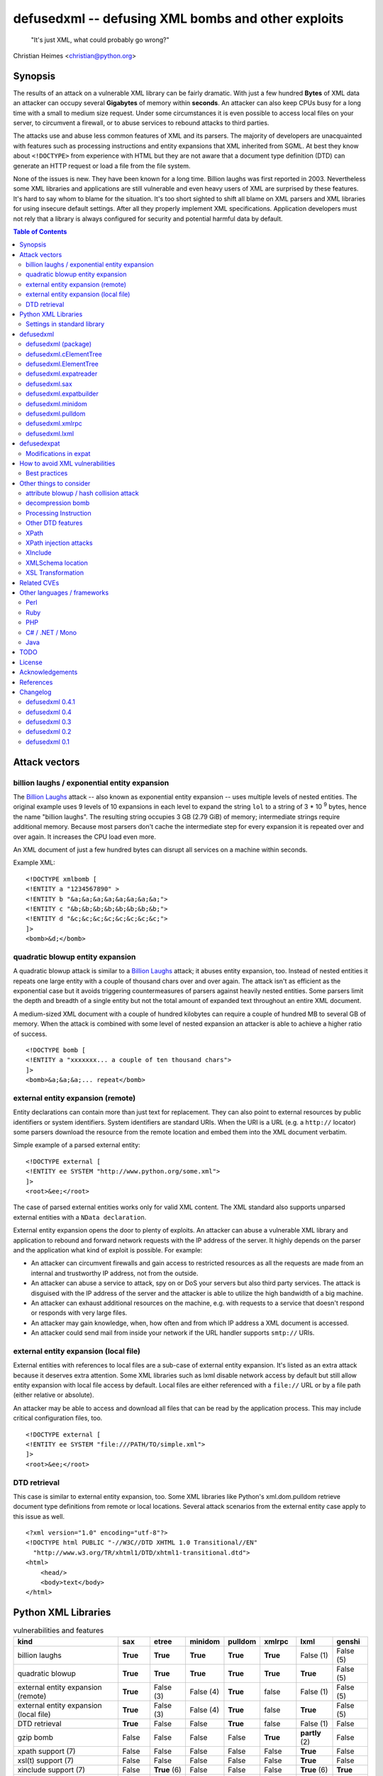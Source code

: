 ===================================================
defusedxml -- defusing XML bombs and other exploits
===================================================

    "It's just XML, what could probably go wrong?"

Christian Heimes <christian@python.org>

Synopsis
========

The results of an attack on a vulnerable XML library can be fairly dramatic.
With just a few hundred **Bytes** of XML data an attacker can occupy several
**Gigabytes** of memory within **seconds**. An attacker can also keep
CPUs busy for a long time with a small to medium size request. Under some
circumstances it is even possible to access local files on your
server, to circumvent a firewall, or to abuse services to rebound attacks to
third parties.

The attacks use and abuse less common features of XML and its parsers. The
majority of developers are unacquainted with features such as processing
instructions and entity expansions that XML inherited from SGML. At best
they know about ``<!DOCTYPE>`` from experience with HTML but they are not
aware that a document type definition (DTD) can generate an HTTP request
or load a file from the file system.

None of the issues is new. They have been known for a long time. Billion
laughs was first reported in 2003. Nevertheless some XML libraries and
applications are still vulnerable and even heavy users of XML are
surprised by these features. It's hard to say whom to blame for the
situation. It's too short sighted to shift all blame on XML parsers and
XML libraries for using insecure default settings. After all they
properly implement XML specifications. Application developers must not rely
that a library is always configured for security and potential harmful data
by default.


.. contents:: Table of Contents
   :depth: 2


Attack vectors
==============

billion laughs / exponential entity expansion
---------------------------------------------

The `Billion Laughs`_ attack -- also known as exponential entity expansion --
uses multiple levels of nested entities. The original example uses 9 levels
of 10 expansions in each level to expand the string ``lol`` to a string of
3 * 10 :sup:`9` bytes, hence the name "billion laughs". The resulting string
occupies 3 GB (2.79 GiB) of memory; intermediate strings require additional
memory. Because most parsers don't cache the intermediate step for every
expansion it is repeated over and over again. It increases the CPU load even
more.

An XML document of just a few hundred bytes can disrupt all services on a
machine within seconds.

Example XML::

    <!DOCTYPE xmlbomb [
    <!ENTITY a "1234567890" >
    <!ENTITY b "&a;&a;&a;&a;&a;&a;&a;&a;">
    <!ENTITY c "&b;&b;&b;&b;&b;&b;&b;&b;">
    <!ENTITY d "&c;&c;&c;&c;&c;&c;&c;&c;">
    ]>
    <bomb>&d;</bomb>


quadratic blowup entity expansion
---------------------------------

A quadratic blowup attack is similar to a `Billion Laughs`_ attack; it abuses
entity expansion, too. Instead of nested entities it repeats one large entity
with a couple of thousand chars over and over again. The attack isn't as
efficient as the exponential case but it avoids triggering countermeasures of
parsers against heavily nested entities. Some parsers limit the depth and
breadth of a single entity but not the total amount of expanded text
throughout an entire XML document.

A medium-sized XML document with a couple of hundred kilobytes can require a
couple of hundred MB to several GB of memory. When the attack is combined
with some level of nested expansion an attacker is able to achieve a higher
ratio of success.

::

    <!DOCTYPE bomb [
    <!ENTITY a "xxxxxxx... a couple of ten thousand chars">
    ]>
    <bomb>&a;&a;&a;... repeat</bomb>


external entity expansion (remote)
----------------------------------

Entity declarations can contain more than just text for replacement. They can
also point to external resources by public identifiers or system identifiers.
System identifiers are standard URIs. When the URI is a URL (e.g. a
``http://`` locator) some parsers download the resource from the remote
location and embed them into the XML document verbatim.

Simple example of a parsed external entity::

    <!DOCTYPE external [
    <!ENTITY ee SYSTEM "http://www.python.org/some.xml">
    ]>
    <root>&ee;</root>

The case of parsed external entities works only for valid XML content. The
XML standard also supports unparsed external entities with a
``NData declaration``.

External entity expansion opens the door to plenty of exploits. An attacker
can abuse a vulnerable XML library and application to rebound and forward
network requests with the IP address of the server. It highly depends
on the parser and the application what kind of exploit is possible. For
example:

* An attacker can circumvent firewalls and gain access to restricted
  resources as all the requests are made from an internal and trustworthy
  IP address, not from the outside.
* An attacker can abuse a service to attack, spy on or DoS your servers but
  also third party services. The attack is disguised with the IP address of
  the server and the attacker is able to utilize the high bandwidth of a big
  machine.
* An attacker can exhaust additional resources on the machine, e.g. with
  requests to a service that doesn't respond or responds with very large
  files.
* An attacker may gain knowledge, when, how often and from which IP address
  a XML document is accessed.
* An attacker could send mail from inside your network if the URL handler
  supports ``smtp://`` URIs.


external entity expansion (local file)
--------------------------------------

External entities with references to local files are a sub-case of external
entity expansion. It's listed as an extra attack because it deserves extra
attention. Some XML libraries such as lxml disable network access by default
but still allow entity expansion with local file access by default. Local
files are either referenced with a ``file://`` URL or by a file path (either
relative or absolute).

An attacker may be able to access and download all files that can be read by
the application process. This may include critical configuration files, too.

::

    <!DOCTYPE external [
    <!ENTITY ee SYSTEM "file:///PATH/TO/simple.xml">
    ]>
    <root>&ee;</root>


DTD retrieval
-------------

This case is similar to external entity expansion, too. Some XML libraries
like Python's xml.dom.pulldom retrieve document type definitions from remote
or local locations. Several attack scenarios from the external entity case
apply to this issue as well.

::

    <?xml version="1.0" encoding="utf-8"?>
    <!DOCTYPE html PUBLIC "-//W3C//DTD XHTML 1.0 Transitional//EN"
      "http://www.w3.org/TR/xhtml1/DTD/xhtml1-transitional.dtd">
    <html>
        <head/>
        <body>text</body>
    </html>


Python XML Libraries
====================

.. csv-table:: vulnerabilities and features
   :header: "kind", "sax", "etree", "minidom", "pulldom", "xmlrpc", "lxml", "genshi"
   :widths: 24, 7, 8, 8, 7, 8, 8, 8
   :stub-columns: 0

   "billion laughs", "**True**", "**True**", "**True**", "**True**", "**True**", "False (1)", "False (5)"
   "quadratic blowup", "**True**", "**True**", "**True**", "**True**", "**True**", "**True**", "False (5)"
   "external entity expansion (remote)", "**True**", "False (3)", "False (4)", "**True**", "false", "False (1)", "False (5)"
   "external entity expansion (local file)", "**True**", "False (3)", "False (4)", "**True**", "false", "**True**", "False (5)"
   "DTD retrieval", "**True**", "False", "False", "**True**", "false", "False (1)", "False"
   "gzip bomb", "False", "False", "False", "False", "**True**", "**partly** (2)", "False"
   "xpath support (7)", "False", "False", "False", "False", "False", "**True**", "False"
   "xsl(t) support (7)", "False", "False", "False", "False", "False", "**True**", "False"
   "xinclude support (7)", "False", "**True** (6)", "False", "False", "False", "**True** (6)", "**True**"
   "C library", "expat", "expat", "expat", "expat", "expat", "libxml2", "expat"

1. Lxml is protected against billion laughs attacks and doesn't do network
   lookups by default.
2. libxml2 and lxml are not directly vulnerable to gzip decompression bombs
   but they don't protect you against them either.
3. xml.etree doesn't expand entities and raises a ParserError when an entity
   occurs.
4. minidom doesn't expand entities and simply returns the unexpanded entity
   verbatim.
5. genshi.input of genshi 0.6 doesn't support entity expansion and raises a
   ParserError when an entity occurs.
6. Library has (limited) XInclude support but requires an additional step to
   process inclusion.
7. These are features but they may introduce exploitable holes, see
   `Other things to consider`_


Settings in standard library
----------------------------


xml.sax.handler Features
........................

feature_external_ges (http://xml.org/sax/features/external-general-entities)
  disables external entity expansion

feature_external_pes (http://xml.org/sax/features/external-parameter-entities)
  the option is ignored and doesn't modify any functionality

DOM xml.dom.xmlbuilder.Options
..............................

external_parameter_entities
  ignored

external_general_entities
  ignored

external_dtd_subset
  ignored

entities
  unsure


defusedxml
==========

The `defusedxml package`_ (`defusedxml on PyPI`_)
contains several Python-only workarounds and fixes
for denial of service and other vulnerabilities in Python's XML libraries.
In order to benefit from the protection you just have to import and use the
listed functions / classes from the right defusedxml module instead of the
original module. Merely `defusedxml.xmlrpc`_ is implemented as monkey patch.

Instead of::

   >>> from xml.etree.ElementTree import parse
   >>> et = parse(xmlfile)

alter code to::

   >>> from defusedxml.ElementTree import parse
   >>> et = parse(xmlfile)

Additionally the package has an **untested** function to monkey patch
all stdlib modules with ``defusedxml.defuse_stdlib()``.

All functions and parser classes accept three additional keyword arguments.
They return either the same objects as the original functions or compatible
subclasses.

forbid_dtd (default: False)
  disallow XML with a ``<!DOCTYPE>`` processing instruction and raise a
  *DTDForbidden* exception when a DTD processing instruction is found.

forbid_entities (default: True)
  disallow XML with ``<!ENTITY>`` declarations inside the DTD and raise an
  *EntitiesForbidden* exception when an entity is declared.

forbid_external (default: True)
  disallow any access to remote or local resources in external entities
  or DTD and raising an *ExternalReferenceForbidden* exception when a DTD
  or entity references an external resource.


defusedxml (package)
--------------------

DefusedXmlException, DTDForbidden, EntitiesForbidden,
ExternalReferenceForbidden, NotSupportedError

defuse_stdlib() (*experimental*)


defusedxml.cElementTree
-----------------------

parse(), iterparse(), fromstring(), XMLParser


defusedxml.ElementTree
-----------------------

parse(), iterparse(), fromstring(), XMLParser


defusedxml.expatreader
----------------------

create_parser(), DefusedExpatParser


defusedxml.sax
--------------

parse(), parseString(), create_parser()


defusedxml.expatbuilder
-----------------------

parse(), parseString(), DefusedExpatBuilder, DefusedExpatBuilderNS


defusedxml.minidom
------------------

parse(), parseString()


defusedxml.pulldom
------------------

parse(), parseString()


defusedxml.xmlrpc
-----------------

The fix is implemented as monkey patch for the stdlib's xmlrpc package (3.x)
or xmlrpclib module (2.x). The function `monkey_patch()` enables the fixes,
`unmonkey_patch()` removes the patch and puts the code in its former state.

The monkey patch protects against XML related attacks as well as
decompression bombs and excessively large requests or responses. The default
setting is 30 MB for requests, responses and gzip decompression. You can
modify the default by changing the module variable `MAX_DATA`. A value of
`-1` disables the limit.


defusedxml.lxml
---------------

The module acts as an *example* how you could protect code that uses
lxml.etree. It implements a custom Element class that filters out
Entity instances, a custom parser factory and a thread local storage for
parser instances. It also has a check_docinfo() function which inspects
a tree for internal or external DTDs and entity declarations. In order to
check for entities lxml > 3.0 is required.

parse(), fromstring()
RestrictedElement, GlobalParserTLS, getDefaultParser(), check_docinfo()


defusedexpat
============

The `defusedexpat package`_ (`defusedexpat on PyPI`_)
comes with binary extensions and a
`modified expat`_ libary instead of the standard `expat parser`_. It's
basically a stand-alone version of the patches for Python's standard
library C extensions.

Modifications in expat
----------------------

new definitions::

  XML_BOMB_PROTECTION
  XML_DEFAULT_MAX_ENTITY_INDIRECTIONS
  XML_DEFAULT_MAX_ENTITY_EXPANSIONS
  XML_DEFAULT_RESET_DTD

new XML_FeatureEnum members::

  XML_FEATURE_MAX_ENTITY_INDIRECTIONS
  XML_FEATURE_MAX_ENTITY_EXPANSIONS
  XML_FEATURE_IGNORE_DTD

new XML_Error members::

  XML_ERROR_ENTITY_INDIRECTIONS
  XML_ERROR_ENTITY_EXPANSION

new API functions::

  int XML_GetFeature(XML_Parser parser,
                     enum XML_FeatureEnum feature,
                     long *value);
  int XML_SetFeature(XML_Parser parser,
                     enum XML_FeatureEnum feature,
                     long value);
  int XML_GetFeatureDefault(enum XML_FeatureEnum feature,
                            long *value);
  int XML_SetFeatureDefault(enum XML_FeatureEnum feature,
                            long value);

XML_FEATURE_MAX_ENTITY_INDIRECTIONS
   Limit the amount of indirections that are allowed to occur during the
   expansion of a nested entity. A counter starts when an entity reference
   is encountered. It resets after the entity is fully expanded. The limit
   protects the parser against exponential entity expansion attacks (aka
   billion laughs attack). When the limit is exceeded the parser stops and
   fails with `XML_ERROR_ENTITY_INDIRECTIONS`.
   A value of 0 disables the protection.

   Supported range
     0 .. UINT_MAX
   Default
     40

XML_FEATURE_MAX_ENTITY_EXPANSIONS
   Limit the total length of all entity expansions throughout the entire
   document. The lengths of all entities are accumulated in a parser variable.
   The setting protects against quadratic blowup attacks (lots of expansions
   of a large entity declaration). When the sum of all entities exceeds
   the limit, the parser stops and fails with `XML_ERROR_ENTITY_EXPANSION`.
   A value of 0 disables the protection.

   Supported range
     0 .. UINT_MAX
   Default
     8 MiB

XML_FEATURE_RESET_DTD
   Reset all DTD information after the <!DOCTYPE> block has been parsed. When
   the flag is set (default: false) all DTD information after the
   endDoctypeDeclHandler has been called. The flag can be set inside the
   endDoctypeDeclHandler. Without DTD information any entity reference in
   the document body leads to `XML_ERROR_UNDEFINED_ENTITY`.

   Supported range
     0, 1
   Default
     0


How to avoid XML vulnerabilities
================================

Best practices
--------------

* Don't allow DTDs
* Don't expand entities
* Don't resolve externals
* Limit parse depth
* Limit total input size
* Limit parse time
* Favor a SAX or iterparse-like parser for potential large data
* Validate and properly quote arguments to XSL transformations and
  XPath queries
* Don't use XPath expression from untrusted sources
* Don't apply XSL transformations that come untrusted sources

(based on Brad Hill's `Attacking XML Security`_)


Other things to consider
========================

XML, XML parsers and processing libraries have more features and possible
issue that could lead to DoS vulnerabilities or security exploits in
applications. I have compiled an incomplete list of theoretical issues that
need further research and more attention. The list is deliberately pessimistic
and a bit paranoid, too. It contains things that might go wrong under daffy
circumstances.


attribute blowup / hash collision attack
----------------------------------------

XML parsers may use an algorithm with quadratic runtime O(n :sup:`2`) to
handle attributes and namespaces. If it uses hash tables (dictionaries) to
store attributes and namespaces the implementation may be vulnerable to
hash collision attacks, thus reducing the performance to O(n :sup:`2`) again.
In either case an attacker is able to forge a denial of service attack with
an XML document that contains thousands upon thousands of attributes in
a single node.

I haven't researched yet if expat, pyexpat or libxml2 are vulnerable.


decompression bomb
------------------

The issue of decompression bombs (aka `ZIP bomb`_) apply to all XML libraries
that can parse compressed XML stream like gzipped HTTP streams or LZMA-ed
files. For an attacker it can reduce the amount of transmitted data by three
magnitudes or more. Gzip is able to compress 1 GiB zeros to roughly 1 MB,
lzma is even better::

    $ dd if=/dev/zero bs=1M count=1024 | gzip > zeros.gz
    $ dd if=/dev/zero bs=1M count=1024 | lzma -z > zeros.xy
    $ ls -sh zeros.*
    1020K zeros.gz
     148K zeros.xy

None of Python's standard XML libraries decompress streams except for
``xmlrpclib``. The module is vulnerable <http://bugs.python.org/issue16043>
to decompression bombs.

lxml can load and process compressed data through libxml2 transparently.
libxml2 can handle even very large blobs of compressed data efficiently
without using too much memory. But it doesn't protect applications from
decompression bombs. A carefully written SAX or iterparse-like approach can
be safe.


Processing Instruction
----------------------

`PI`_'s like::

  <?xml-stylesheet type="text/xsl" href="style.xsl"?>

may impose more threats for XML processing. It depends if and how a
processor handles processing instructions. The issue of URL retrieval with
network or local file access apply to processing instructions, too.


Other DTD features
------------------

`DTD`_ has more features like ``<!NOTATION>``. I haven't researched how
these features may be a security threat.


XPath
-----

XPath statements may introduce DoS vulnerabilities. Code should never execute
queries from untrusted sources. An attacker may also be able to create a XML
document that makes certain XPath queries costly or resource hungry.


XPath injection attacks
-----------------------

XPath injeciton attacks pretty much work like SQL injection attacks.
Arguments to XPath queries must be quoted and validated properly, especially
when they are taken from the user. The page `Avoid the dangers of XPath injection`_
list some ramifications of XPath injections.

Python's standard library doesn't have XPath support. Lxml supports
parameterized XPath queries which does proper quoting. You just have to use
its xpath() method correctly::

   # DON'T
   >>> tree.xpath("/tag[@id='%s']" % value)

   # instead do
   >>> tree.xpath("/tag[@id=$tagid]", tagid=name)


XInclude
--------

`XML Inclusion`_ is another way to load and include external files::

   <root xmlns:xi="http://www.w3.org/2001/XInclude">
     <xi:include href="filename.txt" parse="text" />
   </root>

This feature should be disabled when XML files from an untrusted source are
processed. Some Python XML libraries and libxml2 support XInclude but don't
have an option to sandbox inclusion and limit it to allowed directories.


XMLSchema location
------------------

A validating XML parser may download schema files from the information in a
``xsi:schemaLocation`` attribute.

::

  <ead xmlns="urn:isbn:1-931666-22-9"
       xmlns:xsi="http://www.w3.org/2001/XMLSchema-instance"
       xsi:schemaLocation="urn:isbn:1-931666-22-9 http://www.loc.gov/ead/ead.xsd">
  </ead>


XSL Transformation
------------------

You should keep in mind that XSLT is a Turing complete language. Never
process XSLT code from unknown or untrusted source! XSLT processors may
allow you to interact with external resources in ways you can't even imagine.
Some processors even support extensions that allow read/write access to file
system, access to JRE objects or scripting with Jython.

Example from `Attacking XML Security`_ for Xalan-J::

    <xsl:stylesheet version="1.0"
     xmlns:xsl="http://www.w3.org/1999/XSL/Transform"
     xmlns:rt="http://xml.apache.org/xalan/java/java.lang.Runtime"
     xmlns:ob="http://xml.apache.org/xalan/java/java.lang.Object"
     exclude-result-prefixes= "rt ob">
     <xsl:template match="/">
       <xsl:variable name="runtimeObject" select="rt:getRuntime()"/>
       <xsl:variable name="command"
         select="rt:exec($runtimeObject, &apos;c:\Windows\system32\cmd.exe&apos;)"/>
       <xsl:variable name="commandAsString" select="ob:toString($command)"/>
       <xsl:value-of select="$commandAsString"/>
     </xsl:template>
    </xsl:stylesheet>


Related CVEs
============

CVE-2013-1664
  Unrestricted entity expansion induces DoS vulnerabilities in Python XML
  libraries (XML bomb)

CVE-2013-1665
  External entity expansion in Python XML libraries inflicts potential
  security flaws and DoS vulnerabilities


Other languages / frameworks
=============================

Several other programming languages and frameworks are vulnerable as well. A
couple of them are affected by the fact that libxml2 up to 2.9.0 has no
protection against quadratic blowup attacks. Most of them have potential
dangerous default settings for entity expansion and external entities, too.

Perl
----

Perl's XML::Simple is vulnerable to quadratic entity expansion and external
entity expansion (both local and remote).


Ruby
----

Ruby's REXML document parser is vulnerable to entity expansion attacks
(both quadratic and exponential) but it doesn't do external entity
expansion by default. In order to counteract entity expansion you have to
disable the feature::

  REXML::Document.entity_expansion_limit = 0

libxml-ruby and hpricot don't expand entities in their default configuration.


PHP
---

PHP's SimpleXML API is vulnerable to quadratic entity expansion and loads
entites from local and remote resources. The option ``LIBXML_NONET`` disables
network access but still allows local file access. ``LIBXML_NOENT`` seems to
have no effect on entity expansion in PHP 5.4.6.


C# / .NET / Mono
----------------

Information in `XML DoS and Defenses (MSDN)`_ suggest that .NET is
vulnerable with its default settings. The article contains code snippets
how to create a secure XML reader::

  XmlReaderSettings settings = new XmlReaderSettings();
  settings.ProhibitDtd = false;
  settings.MaxCharactersFromEntities = 1024;
  settings.XmlResolver = null;
  XmlReader reader = XmlReader.Create(stream, settings);


Java
----

Untested. The documentation of Xerces and its `Xerces SecurityMananger`_
sounds like Xerces is also vulnerable to billion laugh attacks with its
default settings. It also does entity resolving when an
``org.xml.sax.EntityResolver`` is configured. I'm not yet sure about the
default setting here.

Java specialists suggest to have a custom builder factory::

  DocumentBuilderFactory builderFactory = DocumentBuilderFactory.newInstance();
  builderFactory.setXIncludeAware(False);
  builderFactory.setExpandEntityReferences(False);
  builderFactory.setFeature(XMLConstants.FEATURE_SECURE_PROCESSING, True);
  # either
  builderFactory.setFeature("http://apache.org/xml/features/disallow-doctype-decl", True);
  # or if you need DTDs
  builderFactory.setFeature("http://xml.org/sax/features/external-general-entities", False);
  builderFactory.setFeature("http://xml.org/sax/features/external-parameter-entities", False);
  builderFactory.setFeature("http://apache.org/xml/features/nonvalidating/load-external-dtd", False);
  builderFactory.setFeature("http://apache.org/xml/features/nonvalidating/load-dtd-grammar", False);


TODO
====

* DOM: Use xml.dom.xmlbuilder options for entity handling
* SAX: take feature_external_ges and feature_external_pes (?) into account
* test experimental monkey patching of stdlib modules
* improve documentation


License
=======

Copyright (c) 2013 by Christian Heimes <christian@python.org>

Licensed to PSF under a Contributor Agreement.

See http://www.python.org/psf/license for licensing details.


Acknowledgements
================

Brett Cannon (Python Core developer)
  review and code cleanup

Antoine Pitrou (Python Core developer)
  code review

Aaron Patterson, Ben Murphy and Michael Koziarski (Ruby community)
  Many thanks to Aaron, Ben and Michael from the Ruby community for their
  report and assistance.

Thierry Carrez (OpenStack)
  Many thanks to Thierry for his report to the Python Security Response
  Team on behalf of the OpenStack security team.

Carl Meyer (Django)
  Many thanks to Carl for his report to PSRT on behalf of the Django security
  team.

Daniel Veillard (libxml2)
  Many thanks to Daniel for his insight and assistance with libxml2.

semantics GmbH (http://www.semantics.de/)
  Many thanks to my employer semantics for letting me work on the issue
  during working hours as part of semantics's open source initiative.


References
==========

* `XML DoS and Defenses (MSDN)`_
* `Billion Laughs`_ on Wikipedia
* `ZIP bomb`_ on Wikipedia
* `Configure SAX parsers for secure processing`_
* `Testing for XML Injection`_

.. _defusedxml package: https://bitbucket.org/tiran/defusedxml
.. _defusedxml on PyPI: https://pypi.python.org/pypi/defusedxml
.. _defusedexpat package: https://bitbucket.org/tiran/defusedexpat
.. _defusedexpat on PyPI: https://pypi.python.org/pypi/defusedexpat
.. _modified expat: https://bitbucket.org/tiran/expat
.. _expat parser: http://expat.sourceforge.net/
.. _Attacking XML Security: https://www.isecpartners.com/media/12976/iSEC-HILL-Attacking-XML-Security-bh07.pdf
.. _Billion Laughs: http://en.wikipedia.org/wiki/Billion_laughs
.. _XML DoS and Defenses (MSDN): http://msdn.microsoft.com/en-us/magazine/ee335713.aspx
.. _ZIP bomb: http://en.wikipedia.org/wiki/Zip_bomb
.. _DTD: http://en.wikipedia.org/wiki/Document_Type_Definition
.. _PI: https://en.wikipedia.org/wiki/Processing_Instruction
.. _Avoid the dangers of XPath injection: http://www.ibm.com/developerworks/xml/library/x-xpathinjection/index.html
.. _Configure SAX parsers for secure processing: http://www.ibm.com/developerworks/xml/library/x-tipcfsx/index.html
.. _Testing for XML Injection: https://www.owasp.org/index.php/Testing_for_XML_Injection_(OWASP-DV-008)
.. _Xerces SecurityMananger: http://xerces.apache.org/xerces2-j/javadocs/xerces2/org/apache/xerces/util/SecurityManager.html
.. _XML Inclusion: http://www.w3.org/TR/xinclude/#include_element

Changelog
=========

defusedxml 0.4.1
----------------

*Release date: 28-Mar-2013*

- Add more demo exploits, e.g. python_external.py and Xalan XSLT demos.
- Improved documentation.


defusedxml 0.4
--------------

*Release date: 25-Feb-2013*

- As per http://seclists.org/oss-sec/2013/q1/340 please REJECT
  CVE-2013-0278, CVE-2013-0279 and CVE-2013-0280 and use CVE-2013-1664,
  CVE-2013-1665 for OpenStack/etc.
- Add missing parser_list argument to sax.make_parser(). The argument is
  ignored, though. (thanks to Florian Apolloner)
- Add demo exploit for external entity attack on Python's SAX parser, XML-RPC
  and WebDAV.


defusedxml 0.3
--------------

*Release date: 19-Feb-2013*

- Improve documentation


defusedxml 0.2
--------------

*Release date: 15-Feb-2013*

- Rename ExternalEntitiesForbidden to ExternalReferenceForbidden
- Rename defusedxml.lxml.check_dtd() to check_docinfo()
- Unify argument names in callbacks
- Add arguments and formatted representation to exceptions
- Add forbid_external argument to all functions and classs
- More tests
- LOTS of documentation
- Add example code for other languages (Ruby, Perl, PHP) and parsers (Genshi)
- Add protection against XML and gzip attacks to xmlrpclib

defusedxml 0.1
--------------

*Release date: 08-Feb-2013*

- Initial and internal release for PSRT review


